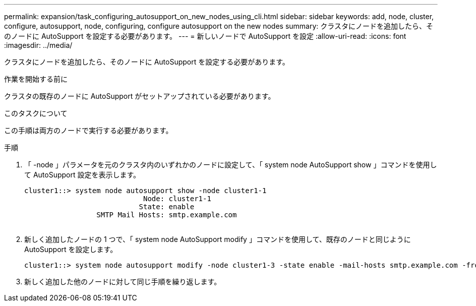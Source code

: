---
permalink: expansion/task_configuring_autosupport_on_new_nodes_using_cli.html 
sidebar: sidebar 
keywords: add, node, cluster, configure, autosupport, node, configuring, configure autosupport on the new nodes 
summary: クラスタにノードを追加したら、そのノードに AutoSupport を設定する必要があります。 
---
= 新しいノードで AutoSupport を設定
:allow-uri-read: 
:icons: font
:imagesdir: ../media/


[role="lead"]
クラスタにノードを追加したら、そのノードに AutoSupport を設定する必要があります。

.作業を開始する前に
クラスタの既存のノードに AutoSupport がセットアップされている必要があります。

.このタスクについて
この手順は両方のノードで実行する必要があります。

.手順
. 「 -node 」パラメータを元のクラスタ内のいずれかのノードに設定して、「 system node AutoSupport show 」コマンドを使用して AutoSupport 設定を表示します。
+
[listing]
----
cluster1::> system node autosupport show -node cluster1-1
                            Node: cluster1-1
                           State: enable
                 SMTP Mail Hosts: smtp.example.com
																																...
----
. 新しく追加したノードの 1 つで、「 system node AutoSupport modify 」コマンドを使用して、既存のノードと同じように AutoSupport を設定します。
+
[listing]
----
cluster1::> system node autosupport modify -node cluster1-3 -state enable -mail-hosts smtp.example.com -from alerts@node3.example.com -to support@example.com -support enable -transport https -noteto pda@example.com -retry-interval 23m
----
. 新しく追加した他のノードに対して同じ手順を繰り返します。

